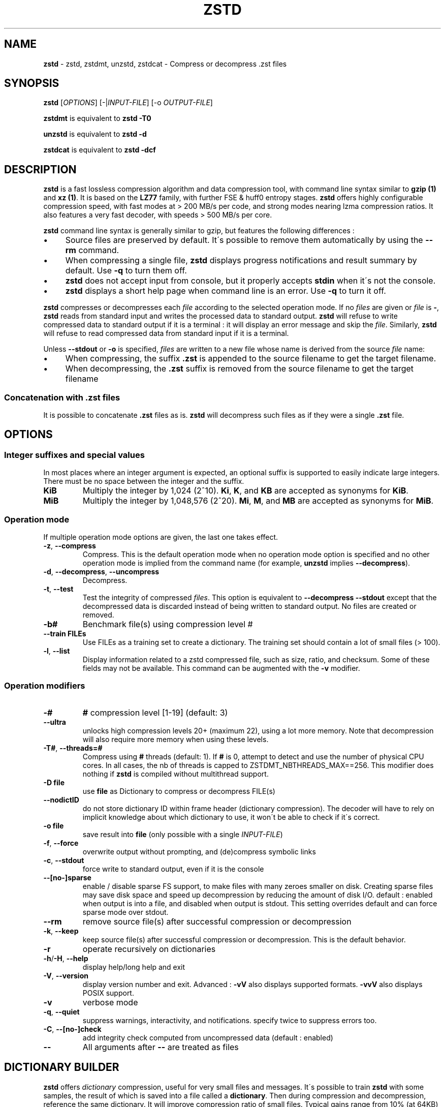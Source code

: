 .
.TH "ZSTD" "1" "August 2017" "zstd 1.3.1" "User Commands"
.
.SH "NAME"
\fBzstd\fR \- zstd, zstdmt, unzstd, zstdcat \- Compress or decompress \.zst files
.
.SH "SYNOPSIS"
\fBzstd\fR [\fIOPTIONS\fR] [\-|\fIINPUT\-FILE\fR] [\-o \fIOUTPUT\-FILE\fR]
.
.P
\fBzstdmt\fR is equivalent to \fBzstd \-T0\fR
.
.P
\fBunzstd\fR is equivalent to \fBzstd \-d\fR
.
.P
\fBzstdcat\fR is equivalent to \fBzstd \-dcf\fR
.
.SH "DESCRIPTION"
\fBzstd\fR is a fast lossless compression algorithm and data compression tool, with command line syntax similar to \fBgzip (1)\fR and \fBxz (1)\fR\. It is based on the \fBLZ77\fR family, with further FSE & huff0 entropy stages\. \fBzstd\fR offers highly configurable compression speed, with fast modes at > 200 MB/s per code, and strong modes nearing lzma compression ratios\. It also features a very fast decoder, with speeds > 500 MB/s per core\.
.
.P
\fBzstd\fR command line syntax is generally similar to gzip, but features the following differences :
.
.IP "\(bu" 4
Source files are preserved by default\. It\'s possible to remove them automatically by using the \fB\-\-rm\fR command\.
.
.IP "\(bu" 4
When compressing a single file, \fBzstd\fR displays progress notifications and result summary by default\. Use \fB\-q\fR to turn them off\.
.
.IP "\(bu" 4
\fBzstd\fR does not accept input from console, but it properly accepts \fBstdin\fR when it\'s not the console\.
.
.IP "\(bu" 4
\fBzstd\fR displays a short help page when command line is an error\. Use \fB\-q\fR to turn it off\.
.
.IP "" 0
.
.P
\fBzstd\fR compresses or decompresses each \fIfile\fR according to the selected operation mode\. If no \fIfiles\fR are given or \fIfile\fR is \fB\-\fR, \fBzstd\fR reads from standard input and writes the processed data to standard output\. \fBzstd\fR will refuse to write compressed data to standard output if it is a terminal : it will display an error message and skip the \fIfile\fR\. Similarly, \fBzstd\fR will refuse to read compressed data from standard input if it is a terminal\.
.
.P
Unless \fB\-\-stdout\fR or \fB\-o\fR is specified, \fIfiles\fR are written to a new file whose name is derived from the source \fIfile\fR name:
.
.IP "\(bu" 4
When compressing, the suffix \fB\.zst\fR is appended to the source filename to get the target filename\.
.
.IP "\(bu" 4
When decompressing, the \fB\.zst\fR suffix is removed from the source filename to get the target filename
.
.IP "" 0
.
.SS "Concatenation with \.zst files"
It is possible to concatenate \fB\.zst\fR files as is\. \fBzstd\fR will decompress such files as if they were a single \fB\.zst\fR file\.
.
.SH "OPTIONS"
.
.SS "Integer suffixes and special values"
In most places where an integer argument is expected, an optional suffix is supported to easily indicate large integers\. There must be no space between the integer and the suffix\.
.
.TP
\fBKiB\fR
Multiply the integer by 1,024 (2^10)\. \fBKi\fR, \fBK\fR, and \fBKB\fR are accepted as synonyms for \fBKiB\fR\.
.
.TP
\fBMiB\fR
Multiply the integer by 1,048,576 (2^20)\. \fBMi\fR, \fBM\fR, and \fBMB\fR are accepted as synonyms for \fBMiB\fR\.
.
.SS "Operation mode"
If multiple operation mode options are given, the last one takes effect\.
.
.TP
\fB\-z\fR, \fB\-\-compress\fR
Compress\. This is the default operation mode when no operation mode option is specified and no other operation mode is implied from the command name (for example, \fBunzstd\fR implies \fB\-\-decompress\fR)\.
.
.TP
\fB\-d\fR, \fB\-\-decompress\fR, \fB\-\-uncompress\fR
Decompress\.
.
.TP
\fB\-t\fR, \fB\-\-test\fR
Test the integrity of compressed \fIfiles\fR\. This option is equivalent to \fB\-\-decompress \-\-stdout\fR except that the decompressed data is discarded instead of being written to standard output\. No files are created or removed\.
.
.TP
\fB\-b#\fR
Benchmark file(s) using compression level #
.
.TP
\fB\-\-train FILEs\fR
Use FILEs as a training set to create a dictionary\. The training set should contain a lot of small files (> 100)\.
.
.TP
\fB\-l\fR, \fB\-\-list\fR
Display information related to a zstd compressed file, such as size, ratio, and checksum\. Some of these fields may not be available\. This command can be augmented with the \fB\-v\fR modifier\.
.
.SS "Operation modifiers"
.
.TP
\fB\-#\fR
\fB#\fR compression level [1\-19] (default: 3)
.
.TP
\fB\-\-ultra\fR
unlocks high compression levels 20+ (maximum 22), using a lot more memory\. Note that decompression will also require more memory when using these levels\.
.
.TP
\fB\-T#\fR, \fB\-\-threads=#\fR
Compress using \fB#\fR threads (default: 1)\. If \fB#\fR is 0, attempt to detect and use the number of physical CPU cores\. In all cases, the nb of threads is capped to ZSTDMT_NBTHREADS_MAX==256\. This modifier does nothing if \fBzstd\fR is compiled without multithread support\.
.
.TP
\fB\-D file\fR
use \fBfile\fR as Dictionary to compress or decompress FILE(s)
.
.TP
\fB\-\-nodictID\fR
do not store dictionary ID within frame header (dictionary compression)\. The decoder will have to rely on implicit knowledge about which dictionary to use, it won\'t be able to check if it\'s correct\.
.
.TP
\fB\-o file\fR
save result into \fBfile\fR (only possible with a single \fIINPUT\-FILE\fR)
.
.TP
\fB\-f\fR, \fB\-\-force\fR
overwrite output without prompting, and (de)compress symbolic links
.
.TP
\fB\-c\fR, \fB\-\-stdout\fR
force write to standard output, even if it is the console
.
.TP
\fB\-\-[no\-]sparse\fR
enable / disable sparse FS support, to make files with many zeroes smaller on disk\. Creating sparse files may save disk space and speed up decompression by reducing the amount of disk I/O\. default : enabled when output is into a file, and disabled when output is stdout\. This setting overrides default and can force sparse mode over stdout\.
.
.TP
\fB\-\-rm\fR
remove source file(s) after successful compression or decompression
.
.TP
\fB\-k\fR, \fB\-\-keep\fR
keep source file(s) after successful compression or decompression\. This is the default behavior\.
.
.TP
\fB\-r\fR
operate recursively on dictionaries
.
.TP
\fB\-h\fR/\fB\-H\fR, \fB\-\-help\fR
display help/long help and exit
.
.TP
\fB\-V\fR, \fB\-\-version\fR
display version number and exit\. Advanced : \fB\-vV\fR also displays supported formats\. \fB\-vvV\fR also displays POSIX support\.
.
.TP
\fB\-v\fR
verbose mode
.
.TP
\fB\-q\fR, \fB\-\-quiet\fR
suppress warnings, interactivity, and notifications\. specify twice to suppress errors too\.
.
.TP
\fB\-C\fR, \fB\-\-[no\-]check\fR
add integrity check computed from uncompressed data (default : enabled)
.
.TP
\fB\-\-\fR
All arguments after \fB\-\-\fR are treated as files
.
.SH "DICTIONARY BUILDER"
\fBzstd\fR offers \fIdictionary\fR compression, useful for very small files and messages\. It\'s possible to train \fBzstd\fR with some samples, the result of which is saved into a file called a \fBdictionary\fR\. Then during compression and decompression, reference the same dictionary\. It will improve compression ratio of small files\. Typical gains range from 10% (at 64KB) to x5 better (at <1KB)\.
.
.TP
\fB\-\-train FILEs\fR
Use FILEs as training set to create a dictionary\. The training set should contain a lot of small files (> 100), and weight typically 100x the target dictionary size (for example, 10 MB for a 100 KB dictionary)\.
.
.IP
Supports multithreading if \fBzstd\fR is compiled with threading support\. Additional parameters can be specified with \fB\-\-train\-cover\fR\. The legacy dictionary builder can be accessed with \fB\-\-train\-legacy\fR\. Equivalent to \fB\-\-train\-cover=d=8,steps=4\fR\.
.
.TP
\fB\-o file\fR
Dictionary saved into \fBfile\fR (default name: dictionary)\.
.
.TP
\fB\-\-maxdict=#\fR
Limit dictionary to specified size (default: 112640)\.
.
.TP
\fB\-\-dictID=#\fR
A dictionary ID is a locally unique ID that a decoder can use to verify it is using the right dictionary\. By default, zstd will create a 4\-bytes random number ID\. It\'s possible to give a precise number instead\. Short numbers have an advantage : an ID < 256 will only need 1 byte in the compressed frame header, and an ID < 65536 will only need 2 bytes\. This compares favorably to 4 bytes default\. However, it\'s up to the dictionary manager to not assign twice the same ID to 2 different dictionaries\.
.
.TP
\fB\-\-train\-cover[=k#,d=#,steps=#]\fR
Select parameters for the default dictionary builder algorithm named cover\. If \fId\fR is not specified, then it tries \fId\fR = 6 and \fId\fR = 8\. If \fIk\fR is not specified, then it tries \fIsteps\fR values in the range [50, 2000]\. If \fIsteps\fR is not specified, then the default value of 40 is used\. Requires that \fId\fR <= \fIk\fR\.
.
.IP
Selects segments of size \fIk\fR with highest score to put in the dictionary\. The score of a segment is computed by the sum of the frequencies of all the subsegments of size \fId\fR\. Generally \fId\fR should be in the range [6, 8], occasionally up to 16, but the algorithm will run faster with d <= \fI8\fR\. Good values for \fIk\fR vary widely based on the input data, but a safe range is [2 * \fId\fR, 2000]\. Supports multithreading if \fBzstd\fR is compiled with threading support\.
.
.IP
Examples:
.
.IP
\fBzstd \-\-train\-cover FILEs\fR
.
.IP
\fBzstd \-\-train\-cover=k=50,d=8 FILEs\fR
.
.IP
\fBzstd \-\-train\-cover=d=8,steps=500 FILEs\fR
.
.IP
\fBzstd \-\-train\-cover=k=50 FILEs\fR
.
.TP
\fB\-\-train\-legacy[=selectivity=#]\fR
Use legacy dictionary builder algorithm with the given dictionary \fIselectivity\fR (default: 9)\. The smaller the \fIselectivity\fR value, the denser the dictionary, improving its efficiency but reducing its possible maximum size\. \fB\-\-train\-legacy=s=#\fR is also accepted\.
.
.IP
Examples:
.
.IP
\fBzstd \-\-train\-legacy FILEs\fR
.
.IP
\fBzstd \-\-train\-legacy=selectivity=8 FILEs\fR
.
.SH "BENCHMARK"
.
.TP
\fB\-b#\fR
benchmark file(s) using compression level #
.
.TP
\fB\-e#\fR
benchmark file(s) using multiple compression levels, from \fB\-b#\fR to \fB\-e#\fR (inclusive)
.
.TP
\fB\-i#\fR
minimum evaluation time, in seconds (default : 3s), benchmark mode only
.
.TP
\fB\-B#\fR, \fB\-\-block\-size=#\fR
cut file(s) into independent blocks of size # (default: no block)
.
.TP
\fB\-\-priority=rt\fR
set process priority to real\-time
.
.SH "ADVANCED COMPRESSION OPTIONS"
.
.SS "\-\-zstd[=options]:"
\fBzstd\fR provides 22 predefined compression levels\. The selected or default predefined compression level can be changed with advanced compression options\. The \fIoptions\fR are provided as a comma\-separated list\. You may specify only the options you want to change and the rest will be taken from the selected or default compression level\. The list of available \fIoptions\fR:
.
.TP
\fBstrategy\fR=\fIstrat\fR, \fBstrat\fR=\fIstrat\fR
Specify a strategy used by a match finder\.
.
.IP
There are 8 strategies numbered from 1 to 8, from faster to stronger: 1=ZSTD_fast, 2=ZSTD_dfast, 3=ZSTD_greedy, 4=ZSTD_lazy, 5=ZSTD_lazy2, 6=ZSTD_btlazy2, 7=ZSTD_btopt, 8=ZSTD_btultra\.
.
.TP
\fBwindowLog\fR=\fIwlog\fR, \fBwlog\fR=\fIwlog\fR
Specify the maximum number of bits for a match distance\.
.
.IP
The higher number of increases the chance to find a match which usually improves compression ratio\. It also increases memory requirements for the compressor and decompressor\. The minimum \fIwlog\fR is 10 (1 KiB) and the maximum is 27 (128 MiB)\.
.
.TP
\fBhashLog\fR=\fIhlog\fR, \fBhlog\fR=\fIhlog\fR
Specify the maximum number of bits for a hash table\.
.
.IP
Bigger hash tables cause less collisions which usually makes compression faster, but requires more memory during compression\.
.
.IP
The minimum \fIhlog\fR is 6 (64 B) and the maximum is 26 (128 MiB)\.
.
.TP
\fBchainLog\fR=\fIclog\fR, \fBclog\fR=\fIclog\fR
Specify the maximum number of bits for a hash chain or a binary tree\.
.
.IP
Higher numbers of bits increases the chance to find a match which usually improves compression ratio\. It also slows down compression speed and increases memory requirements for compression\. This option is ignored for the ZSTD_fast strategy\.
.
.IP
The minimum \fIclog\fR is 6 (64 B) and the maximum is 28 (256 MiB)\.
.
.TP
\fBsearchLog\fR=\fIslog\fR, \fBslog\fR=\fIslog\fR
Specify the maximum number of searches in a hash chain or a binary tree using logarithmic scale\.
.
.IP
More searches increases the chance to find a match which usually increases compression ratio but decreases compression speed\.
.
.IP
The minimum \fIslog\fR is 1 and the maximum is 26\.
.
.TP
\fBsearchLength\fR=\fIslen\fR, \fBslen\fR=\fIslen\fR
Specify the minimum searched length of a match in a hash table\.
.
.IP
Larger search lengths usually decrease compression ratio but improve decompression speed\.
.
.IP
The minimum \fIslen\fR is 3 and the maximum is 7\.
.
.TP
\fBtargetLen\fR=\fItlen\fR, \fBtlen\fR=\fItlen\fR
Specify the minimum match length that causes a match finder to stop searching for better matches\.
.
.IP
A larger minimum match length usually improves compression ratio but decreases compression speed\. This option is only used with strategies ZSTD_btopt and ZSTD_btultra\.
.
.IP
The minimum \fItlen\fR is 4 and the maximum is 999\.
.
.TP
\fBoverlapLog\fR=\fIovlog\fR, \fBovlog\fR=\fIovlog\fR
Determine \fBoverlapSize\fR, amount of data reloaded from previous job\. This parameter is only available when multithreading is enabled\. Reloading more data improves compression ratio, but decreases speed\.
.
.IP
The minimum \fIovlog\fR is 0, and the maximum is 9\. 0 means "no overlap", hence completely independent jobs\. 9 means "full overlap", meaning up to \fBwindowSize\fR is reloaded from previous job\. Reducing \fIovlog\fR by 1 reduces the amount of reload by a factor 2\. Default \fIovlog\fR is 6, which means "reload \fBwindowSize / 8\fR"\. Exception : the maximum compression level (22) has a default \fIovlog\fR of 9\.
.
.SS "\-B#:"
Select the size of each compression job\. This parameter is available only when multi\-threading is enabled\. Default value is \fB4 * windowSize\fR, which means it varies depending on compression level\. \fB\-B#\fR makes it possible to select a custom value\. Note that job size must respect a minimum value which is enforced transparently\. This minimum is either 1 MB, or \fBoverlapSize\fR, whichever is largest\.
.
.SS "Example"
The following parameters sets advanced compression options to those of predefined level 19 for files bigger than 256 KB:
.
.P
\fB\-\-zstd\fR=windowLog=23,chainLog=23,hashLog=22,searchLog=6,searchLength=3,targetLength=48,strategy=6
.
.SH "BUGS"
Report bugs at: https://github\.com/facebook/zstd/issues
.
.SH "AUTHOR"
Yann Collet
